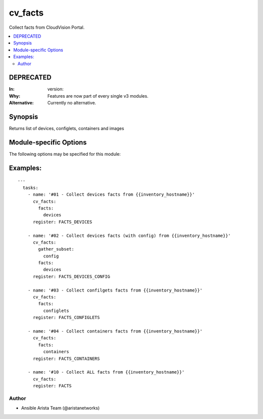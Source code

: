 .. _cv_facts:

cv_facts
++++++++
Collect facts from CloudVision Portal.


.. contents::
   :local:
   :depth: 2

DEPRECATED
----------

:In: version: 
:Why: Features are now part of every single v3 modules.
:Alternative: Currently no alternative.



Synopsis
--------


Returns list of devices, configlets, containers and images


.. _module-specific-options-label:

Module-specific Options
-----------------------
The following options may be specified for this module:

.. raw:: html

    <table border=1 cellpadding=4>

    <tr>
    <th class="head">parameter</th>
    <th class="head">type</th>
    <th class="head">required</th>
    <th class="head">default</th>
    <th class="head">choices</th>
    <th class="head">comments</th>
    </tr>

    <tr>
    <td>facts<br/><div style="font-size: small;"></div></td>
    <td>list</td>
    <td>no</td>
    <td>[&#x27;all&#x27;]</td>
    <td><ul><li>all</li><li>devices</li><li>containers</li><li>configlets</li><li>tasks</li></ul></td>
    <td>
        <div>List of facts to retrieve from CVP.</div>
        <div>By default, cv_facts returns facts for devices/configlets/containers/tasks</div>
        <div>Using this parameter allows user to limit scope to a subset of information.</div>
    </td>
    </tr>

    <tr>
    <td>gather_subset<br/><div style="font-size: small;"></div></td>
    <td>list</td>
    <td>no</td>
    <td>[&#x27;default&#x27;]</td>
    <td><ul><li>default</li><li>config</li><li>tasks_pending</li><li>tasks_failed</li><li>tasks_all</li></ul></td>
    <td>
        <div>When supplied, this argument will restrict the facts collected</div>
        <div>to a given subset.  Possible values for this argument include</div>
        <div>all, hardware, config, and interfaces.  Can specify a list of</div>
        <div>values to include a larger subset.  Values can also be used</div>
        <div>with an initial <code><a class="reference internal" href="#!"><span class="std std-ref">!</span></a></code> to specify that a specific subset should</div>
        <div>not be collected.</div>
    </td>
    </tr>

    </table>
    </br>

.. _cv_facts-examples-label:

Examples:
---------

::
    
    ---
      tasks:
        - name: '#01 - Collect devices facts from {{inventory_hostname}}'
          cv_facts:
            facts:
              devices
          register: FACTS_DEVICES

        - name: '#02 - Collect devices facts (with config) from {{inventory_hostname}}'
          cv_facts:
            gather_subset:
              config
            facts:
              devices
          register: FACTS_DEVICES_CONFIG

        - name: '#03 - Collect confilgets facts from {{inventory_hostname}}'
          cv_facts:
            facts:
              configlets
          register: FACTS_CONFIGLETS

        - name: '#04 - Collect containers facts from {{inventory_hostname}}'
          cv_facts:
            facts:
              containers
          register: FACTS_CONTAINERS

        - name: '#10 - Collect ALL facts from {{inventory_hostname}}'
          cv_facts:
          register: FACTS



Author
~~~~~~

* Ansible Arista Team (@aristanetworks)


